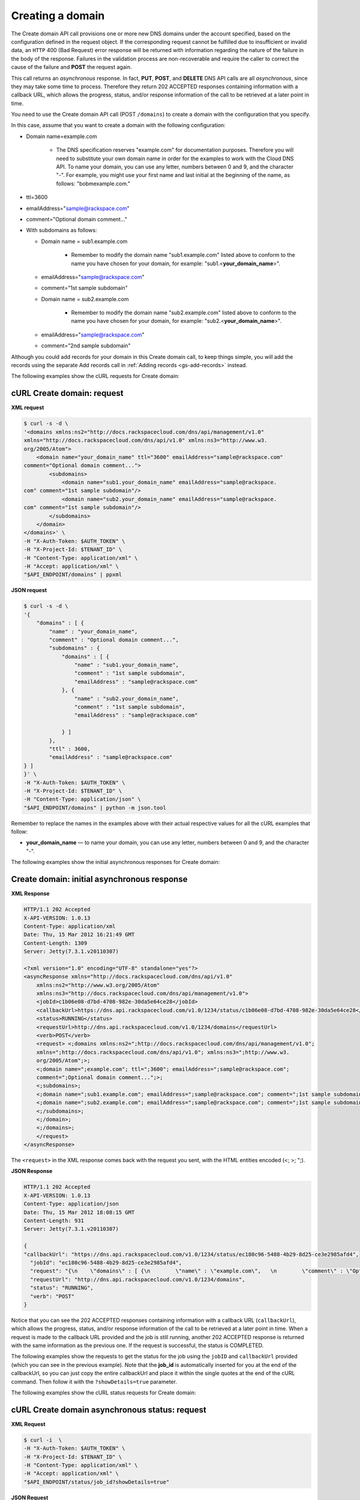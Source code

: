 .. _gs-create-domain:

Creating a domain
~~~~~~~~~~~~~~~~~~~

The Create domain API call provisions one or more new DNS domains under
the account specified, based on the configuration defined in the request
object. If the corresponding request cannot be fulfilled due to
insufficient or invalid data, an ``HTTP`` 400 (Bad Request) error
response will be returned with information regarding the nature of the
failure in the body of the response. Failures in the validation process
are non-recoverable and require the caller to correct the cause of the
failure and **POST** the request again.

This call returns an *asynchronous* response. In fact, **PUT**,
**POST**, and **DELETE** DNS API calls are all *asynchronous*, since
they may take some time to process. Therefore they return 202 ACCEPTED
responses containing information with a callback URL, which allows the
progress, status, and/or response information of the call to be
retrieved at a later point in time.

You need to use the Create domain API call (POST ``/domains``) to create
a domain with the configuration that you specify.

In this case, assume that you want to create a domain with the following
configuration:

-  Domain name=example.com


     - The DNS specification reserves "example.com" for documentation
       purposes. Therefore you will need to substitute your own domain name
       in order for the examples to work with the Cloud DNS API. To name
       your domain, you can use any letter, numbers between 0 and 9, and the
       character "-". For example, you might use your first name and last
       initial at the beginning of the name, as follows: "bobmexample.com."

-  ttl=3600

-  emailAddress="sample@rackspace.com"

-  comment="Optional domain comment..."

-  With subdomains as follows:

   -  Domain name = sub1.example.com

      
       -  Remember to modify the domain name "sub1.example.com" listed above
          to conform to the name you have chosen for your domain, for
          example: "sub1.<**your\_domain\_name**>".

   -  emailAddress="sample@rackspace.com"

   -  comment="1st sample subdomain"

   -  Domain name = sub2.example.com

      
        - Remember to modify the domain name "sub2.example.com" listed above
          to conform to the name you have chosen for your domain, for
          example: "sub2.<**your\_domain\_name**>".

   -  emailAddress="sample@rackspace.com"

   -  comment="2nd sample subdomain"


Although you could add records for your domain in this Create domain 
call, to keep things simple, you will add the records using the separate
Add records call in :ref:`Adding records <gs-add-records>` instead.

The following examples show the cURL requests for Create domain:

cURL Create domain: request
^^^^^^^^^^^^^^^^^^^^^^^^^^^

**XML request**

.. code::

    $ curl -s -d \
    '<domains xmlns:ns2="http://docs.rackspacecloud.com/dns/api/management/v1.0"
    xmlns="http://docs.rackspacecloud.com/dns/api/v1.0" xmlns:ns3="http://www.w3.
    org/2005/Atom">
        <domain name="your_domain_name" ttl="3600" emailAddress="sample@rackspace.com"
    comment="Optional domain comment...">
            <subdomains>
                <domain name="sub1.your_domain_name" emailAddress="sample@rackspace.
    com" comment="1st sample subdomain"/>
                <domain name="sub2.your_domain_name" emailAddress="sample@rackspace.
    com" comment="1st sample subdomain"/>
            </subdomains>
        </domain>
    </domains>' \
    -H "X-Auth-Token: $AUTH_TOKEN" \
    -H "X-Project-Id: $TENANT_ID" \
    -H "Content-Type: application/xml" \
    -H "Accept: application/xml" \
    "$API_ENDPOINT/domains" | ppxml

**JSON request**

.. code::

    $ curl -s -d \
    '{
        "domains" : [ {
            "name" : "your_domain_name",
            "comment" : "Optional domain comment...",
            "subdomains" : {
                "domains" : [ {
                    "name" : "sub1.your_domain_name",
                    "comment" : "1st sample subdomain",
                    "emailAddress" : "sample@rackspace.com"
                }, {
                    "name" : "sub2.your_domain_name",
                    "comment" : "1st sample subdomain",
                    "emailAddress" : "sample@rackspace.com"

                } ]
            },
            "ttl" : 3600,
            "emailAddress" : "sample@rackspace.com"
    } ]
    }' \
    -H "X-Auth-Token: $AUTH_TOKEN" \
    -H "X-Project-Id: $TENANT_ID" \
    -H "Content-Type: application/json" \
    "$API_ENDPOINT/domains" | python -m json.tool

Remember to replace the names in the examples above with their actual
respective values for all the cURL examples that follow:

-  **your\_domain\_name** — to name your domain, you can use any letter,
   numbers between 0 and 9, and the character "-".


The following examples show the initial asynchronous responses for
Create domain:

 
Create domain: initial asynchronous response
^^^^^^^^^^^^^^^^^^^^^^^^^^^^^^^^^^^^^^^^^^^^^^^^

**XML Response**

.. code::

    HTTP/1.1 202 Accepted
    X-API-VERSION: 1.0.13
    Content-Type: application/xml
    Date: Thu, 15 Mar 2012 16:21:49 GMT
    Content-Length: 1309
    Server: Jetty(7.3.1.v20110307)

    <?xml version="1.0" encoding="UTF-8" standalone="yes"?>
    <asyncResponse xmlns="http://docs.rackspacecloud.com/dns/api/v1.0"
        xmlns:ns2="http://www.w3.org/2005/Atom"
        xmlns:ns3="http://docs.rackspacecloud.com/dns/api/management/v1.0">
        <jobId>c1b06e08-d7bd-4708-982e-30da5e64ce28</jobId>
        <callbackUrl>https://dns.api.rackspacecloud.com/v1.0/1234/status/c1b06e08-d7bd-4708-982e-30da5e64ce28</callbackUrl>
        <status>RUNNING</status>
        <requestUrl>http://dns.api.rackspacecloud.com/v1.0/1234/domains</requestUrl>
        <verb>POST</verb>
        <request> <;domains xmlns:ns2=";http://docs.rackspacecloud.com/dns/api/management/v1.0";
        xmlns=";http://docs.rackspacecloud.com/dns/api/v1.0"; xmlns:ns3=";http://www.w3.
        org/2005/Atom";>;
        <;domain name=";example.com"; ttl=";3600"; emailAddress=";sample@rackspace.com";
        comment=";Optional domain comment...";>;
        <;subdomains>;
        <;domain name=";sub1.example.com"; emailAddress=";sample@rackspace.com"; comment=";1st sample subdomain";/>;
        <;domain name=";sub2.example.com"; emailAddress=";sample@rackspace.com"; comment=";1st sample subdomain";/>;
        <;/subdomains>;
        <;/domain>;
        <;/domains>;
        </request>
    </asyncResponse>


The ``<request>`` in the XML response comes back with the request you
sent, with the HTML entities encoded (<; >; ";).

**JSON Response**

.. code::

    HTTP/1.1 202 Accepted
    X-API-VERSION: 1.0.13
    Content-Type: application/json
    Date: Thu, 15 Mar 2012 18:08:15 GMT
    Content-Length: 931
    Server: Jetty(7.3.1.v20110307)

    {
    "callbackUrl": "https://dns.api.rackspacecloud.com/v1.0/1234/status/ec180c96-5488-4b29-8d25-ce3e2985afd4",
      "jobId": "ec180c96-5488-4b29-8d25-ce3e2985afd4",
      "request": "{\n    \"domains\" : [ {\n        \"name\" : \"example.com\",   \n        \"comment\" : \"Optional domain comment...\",   \n        \"subdomains\" : {\n            \"domains\" : [ {\n                \"name\" : \"sub1.example.com\",\n                \"comment\" : \"1st sample subdomain\",\n                \"emailAddress\" : \"sample@rackspace.com\"\n            }, {\n                \"name\" : \"sub2.example.com\",\n                \"comment\" : \"1st sample subdomain\",\n                \"emailAddress\" : \"sample@rackspace.com\"\n\n            } ]\n        },\n        \"ttl\" : 3600,\n        \"emailAddress\" : \"sample@rackspace.com\"\n} ]\n}",
      "requestUrl": "http://dns.api.rackspacecloud.com/v1.0/1234/domains",
      "status": "RUNNING",
      "verb": "POST"
    }

Notice that you can see the 202 ACCEPTED responses containing
information with a callback URL (``callbackUrl``), which allows the
progress, status, and/or response information of the call to be
retrieved at a later point in time. When a request is made to the
callback URL provided and the job is still running, another 202 ACCEPTED
response is returned with the same information as the previous one. If
the request is successful, the status is COMPLETED.

The following examples show the requests to get the status for the job
using the ``jobID`` and ``callbackUrl`` provided (which you can see in
the previous example). Note that the **job\_id** is automatically
inserted for you at the end of the callbackUrl, so you can just copy the
entire callbackUrl and place it within the single quotes at the end of
the cURL command. Then follow it with the ``?showDetails=true``
parameter.

The following examples show the cURL status requests for Create domain:

 
cURL Create domain asynchronous status: request
^^^^^^^^^^^^^^^^^^^^^^^^^^^^^^^^^^^^^^^^^^^^^^^^^^^^

**XML Request**

.. code::

    $ curl -i  \
    -H "X-Auth-Token: $AUTH_TOKEN" \
    -H "X-Project-Id: $TENANT_ID" \
    -H "Content-Type: application/xml" \
    -H "Accept: application/xml" \
    "$API_ENDPOINT/status/job_id?showDetails=true"

**JSON Request**

.. code::

    $ curl -i  \
    -H "X-Auth-Token: $AUTH_TOKEN" \
    -H "X-Project-Id: $TENANT_ID" \
    -H "Content-Type: application/json" \
    "$API_ENDPOINT/status/job_id?showDetails=true"

Adding the parameter ``?showDetails=true`` at the end of the end of the
URL after the **job\_id** causes the response to display all details for
the asynchronous request, including the results, if they are available.
Omitting this parameter causes just basic details to be displayed
(jobId, callbackUrl, and status attributes).

Remember to replace the names in the examples above with their actual
respective values for all the cURL examples that follow:

-  **job\_id** — as returned in your Create Domain response (must be
   replaced in the request URL)

The following examples show the final successful responses for the Create
domain asynchronous call. 
You can find more information about how asynchronous calls work in the 
`Cloud DNS developer guide <https://developer.rackspace.com/docs/cloud-dns/v1/developer-guide/#document-general-api-info/synchronous-and-asynchronous-responses>`__.
 
Create domain: final successful response
^^^^^^^^^^^^^^^^^^^^^^^^^^^^^^^^^^^^^^^^^^^^

**XML Response**

.. code::

    HTTP/1.1 200 OK
    X-API-VERSION: 1.0.13
    Content-Type: application/xml
    Date: Thu, 15 Mar 2012 17:56:10 GMT
    Content-Length: 2400
    Server: Jetty(7.3.1.v20110307)

    <?xml version="1.0" encoding="UTF-8" standalone="yes"?>
    <asyncResponse xmlns="http://docs.rackspacecloud.com/dns/api/v1.0"
        xmlns:ns2="http://www.w3.org/2005/Atom"
        xmlns:ns3="http://docs.rackspacecloud.com/dns/api/management/v1.0">
        <jobId>b32efdff-e217-4a97-9851-aac406811a38</jobId>
        <callbackUrl>https://dns.api.rackspacecloud.com/v1.0/1234/status/b32efdff-e217-4a97-9851-aac406811a38</callbackUrl>
        <status>COMPLETED</status>
        <requestUrl>http://dns.api.rackspacecloud.com/v1.0/1234/domains</requestUrl>
        <verb>POST</verb>
        <request> <;domains xmlns:ns2=";http://docs.rackspacecloud.com/dns/api/management/v1.0";
        xmlns=";http://docs.rackspacecloud.com/dns/api/v1.0"; xmlns:ns3=";http://www.w3.
        org/2005/Atom";>;
        <;domain name=";example.com"; ttl=";3600"; emailAddress=";sample@rackspace.com";
        comment=";Optional domain comment...";>;
        <;subdomains>;
        <;domain name=";sub1.example.com"; emailAddress=";sample@rackspace.com"; comment=";1st sample subdomain";/>;
        <;domain name=";sub2.example.com"; emailAddress=";sample@rackspace.com"; comment=";1st sample subdomain";/>;
        <;/subdomains>;
        <;/domain>;
        <;/domains>;
        </request>
        <response xmlns:xsi="http://www.w3.org/2001/XMLSchema-instance" xsi:type="domains">
            <domain id="3191305" accountId="1234" name="example.com" ttl="3600"
                emailAddress="sample@rackspace.com" updated="2012-03-15T17:53:05Z"
                created="2012-03-15T17:53:05Z" comment="Optional domain comment...">
                <nameservers>
                    <nameserver name="dns1.stabletransit.com"/>
                    <nameserver name="dns2.stabletransit.com"/>
                </nameservers>
                <subdomains>
                    <domain id="3191307" accountId="1234" name="sub1.example.com" ttl="3600"
                        emailAddress="sample@rackspace.com" updated="2012-03-15T17:53:05Z"
                        created="2012-03-15T17:53:05Z" comment="1st sample subdomain">
                        <nameservers>
                            <nameserver name="dns1.stabletransit.com"/>
                            <nameserver name="dns2.stabletransit.com"/>
                        </nameservers>
                    </domain>
                    <domain id="3191308" accountId="1234" name="sub2.example.com" ttl="3600"
                        emailAddress="sample@rackspace.com" updated="2012-03-15T17:53:05Z"
                        created="2012-03-15T17:53:05Z" comment="1st sample subdomain">
                        <nameservers>
                            <nameserver name="dns1.stabletransit.com"/>
                            <nameserver name="dns2.stabletransit.com"/>
                        </nameservers>
                    </domain>
                </subdomains>
            </domain>
        </response>
    </asyncResponse>

**JSON Response**

.. code::

    HTTP/1.1 200 OK
    X-API-VERSION: 1.0.13
    Content-Type: application/json
    Date: Thu, 15 Mar 2012 18:46:01 GMT
    Content-Length: 1892
    Server: Jetty(7.3.1.v20110307)

    {
    "request": "{\n    \"domains\" : [ {\n        \"name\" : \"example.com\",\n        \"comment\" : \"Optional domain comment...\",\n        \"subdomains\" : {\n            \"domains\" : [
    {\n                \"name\" : \"sub1.example.com\",\n                \"comment\" : \"1st sample subdomain\",\n                \"emailAddress\" : \"sample@rackspace.com\"\n            }, {
    \n                \"name\" : \"sub2.example.com\",\n                \"comment\" : \"1st sample subdomain\",\n                \"emailAddress\" : \"sample@rackspace.com\"\n\n            } ]\n
    },\n        \"ttl\" : 3600,\n        \"emailAddress\" : \"sample@rackspace.com\"\n} ]\n}",
    "response": {
      "domains": [
        {
          "name": "example.com",
          "id": 3191338,
          "comment": "Optional domain comment...",
          "accountId": 1234,
          "subdomains": {
            "domains": [
              {
                "name": "sub1.example.com",
                "id": 3191339,
                "comment": "1st sample subdomain",
                "accountId": 1234,
                "updated": "2012-03-15T18:08:16.000+0000",
                "ttl": 3600,
                "emailAddress": "sample@rackspace.com",
                "nameservers": [
                  {
                    "name": "dns1.stabletransit.com"
                  },
                  {
                    "name": "dns2.stabletransit.com"
                  }
                ],
                "created": "2012-03-15T18:08:16.000+0000"
              },
              {
                "name": "sub2.example.com",
                "id": 3191340,
                "comment": "1st sample subdomain",
                "accountId": 1234,
                "updated": "2012-03-15T18:08:16.000+0000",
                "ttl": 3600,
                "emailAddress": "sample@rackspace.com",
                "nameservers": [
                  {
                    "name": "dns1.stabletransit.com"
                  },
                  {
                    "name": "dns2.stabletransit.com"
                  }
                ],
                "created": "2012-03-15T18:08:16.000+0000"
              }
            ]
          },
          "updated": "2012-03-15T18:08:15.000+0000",
          "ttl": 3600,
          "emailAddress": "sample@rackspace.com",
          "nameservers": [
            {
              "name": "dns1.stabletransit.com"
            },
            {
              "name": "dns2.stabletransit.com"
            }
          ],
          "created": "2012-03-15T18:08:15.000+0000"
        }
      ]
    },
    "status": "COMPLETED",
    "verb": "POST",
    "jobId": "ec180c96-5488-4b29-8d25-ce3e2985afd4",
    "callbackUrl": "https://dns.api.rackspacecloud.com/v1.0/1234/status/ec180c96-5488-4b29-8d25-ce3e2985afd4",
    "requestUrl": "http://dns.api.rackspacecloud.com/v1.0/1234/domains"
    }

Notice that you can see the 200 OK responses containing information
about the domain/subdomains with status COMPLETED. This indicates that
the call was successfully completed.

You can find more information about how asynchronous calls work in the 
`Cloud DNS developer guide <https://developer.rackspace.com/docs/cloud-dns/v1/developer-guide/#document-general-api-info/synchronous-and-asynchronous-responses>`__.

In the previous examples, you can see that the domain example.com was
created along with its subdomains sub1.example.com and sub2.example.com.
You will need the domain ``id`` for making the List domain details call
in the next section, and you should supply this value wherever you see
the field **domain\_id** in the examples in this guide.
